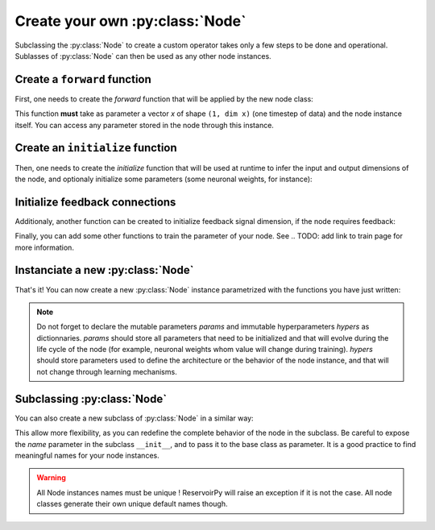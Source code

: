 .. _create_new_node:

================================
Create your own :py:class:`Node`
================================

Subclassing the :py:class:`Node` to create a custom operator takes only a
few steps to be done and operational. Sublasses of :py:class:`Node` can
then be used as any other node instances.

Create a ``forward`` function
-----------------------------

First, one needs to create the `forward` function that will be applied
by the new node class:

.. ipython::

    import numpy as np

    from reservoirpy import Node

    def forward(node: Node, x: np.ndarray) -> np.ndarray:
       '''Does something to the current state of the node, the input
       data and some feedback.'''
       state = node.state()  # get current node state
       if node.has_feedback:
           feedback = node.feedback()  # call state of some distant node
       some_param = node.const1
       some_other_param = node.const2
       return x + some_param * state + some_other_param * feedback


This function **must** take as parameter a vector `x` of shape
``(1, dim x)`` (one timestep of data) and the node instance itself. You can
access any parameter stored in the node through this instance.

Create an ``initialize`` function
---------------------------------

Then, one needs to create the `initialize` function that will be used at
runtime to infer the input and output dimensions of the node, and optionaly
initialize some parameters (some neuronal weights, for instance):

.. ipython:: python

    def initialize(node: Node, x: np.ndarray = None):
        """This function receives a data point x at runtime and uses it to
        infer input and output dimensions.
        """
        if x is not None:
            node.set_input_dim(x.shape[1])
            node.set_output_dim(x.shape[1])
            # you can initialize parameters here
            node.set_param("const1", 1)

Initialize feedback connections
-------------------------------

Additionaly, another function can be created to initialize feedback signal
dimension, if the node requires feedback:

.. ipython:: python

    def initialize_fb(node: Node, feedback=None):
        """This function is called at runtime and
        infer feedback dimensions.
        """
        if node.has_feedback:
            # in our case, feedback dimension is just the dimension of the
            # feedback vector.
            if feedback is not None:
                node.set_feedback_dim(feedback.shape[1])

Finally, you can add some other functions to train the parameter of your
node. See .. TODO: add link to train page
for more information.

Instanciate a new :py:class:`Node`
----------------------------------

That's it! You can now create a new :py:class:`Node` instance
parametrized with the functions you have just written:

.. ipython:: python

    node = Node(
        forward=forward,
        initializer=initialize,
        fb_initializer=initialize_fb,
        params={"const1": None},
        hypers={"const2": -1},
        name="custom_node",
    )

.. note::
    Do not forget to declare the mutable parameters `params` and immutable
    hyperparameters `hypers` as dictionnaries. `params` should store all
    parameters that need to be initialized and that will evolve during the
    life cycle of the node (for example, neuronal weights whom value will
    change during training). `hypers` should store parameters used to
    define the architecture or the behavior of the node instance, and that
    will not change through learning mechanisms.

Subclassing :py:class:`Node`
----------------------------

You can also create a new subclass of :py:class:`Node` in a similar way:

.. ipython:: python

    class CustomNode(Node):
        def __init__(self, const2=-1, name=None):
            super().__init__(
                forward=forward,
                initializer=initialize,
                fb_initializer=initialize_fb,
                params={"const1": None},
                hypers={"const2": const2},
                name=name,
            )


    node = CustomNode(const2=-1, name="custom_node")

This allow more flexibility, as you can redefine the complete behavior of
the node in the subclass. Be careful to expose the `name` parameter in the
subclass ``__init__``, and to pass it to the base class as parameter.
It is a good practice to find meaningful names for your node instances.

.. warning::
    All Node instances names must be unique !
    ReservoirPy will raise an exception if it is not the case.
    All node classes generate their own unique default names though.
